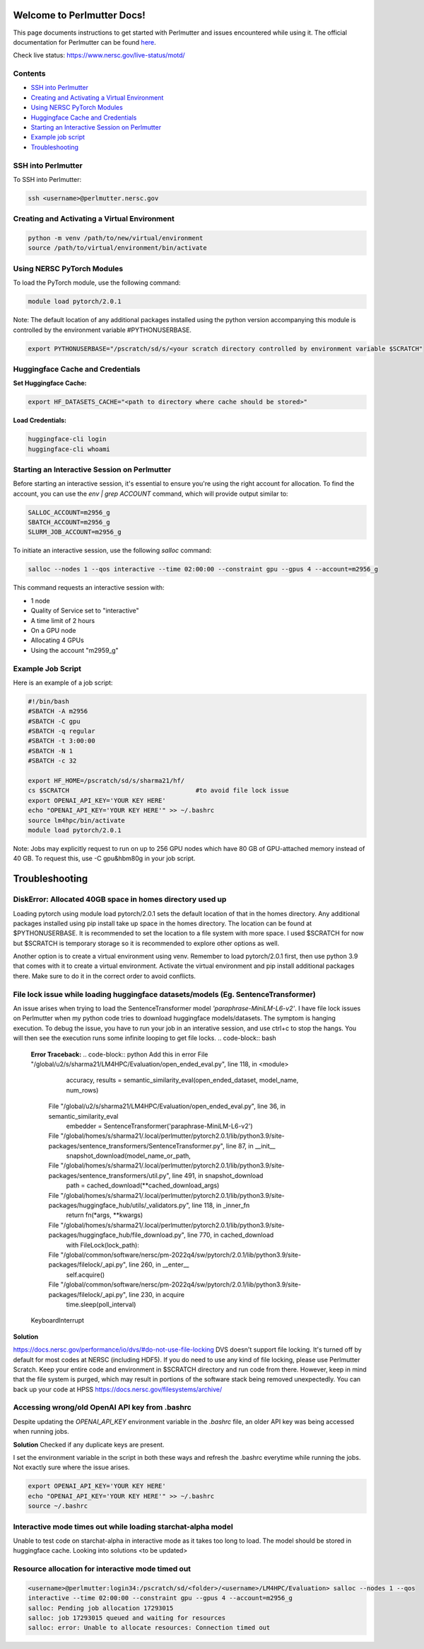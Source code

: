 Welcome to Perlmutter Docs!
===========================

This page documents instructions to get started with Perlmutter and issues encountered while using it. The official documentation for Perlmutter can be found `here <https://docs.nersc.gov/>`_.

Check live status: https://www.nersc.gov/live-status/motd/ 

Contents
--------

- `SSH into Perlmutter`_
- `Creating and Activating a Virtual Environment`_
- `Using NERSC PyTorch Modules`_
- `Huggingface Cache and Credentials`_
- `Starting an Interactive Session on Perlmutter`_
- `Example job script`_
- `Troubleshooting`_

SSH into Perlmutter
-------------------

To SSH into Perlmutter:

.. code-block:: bash

   ssh <username>@perlmutter.nersc.gov

Creating and Activating a Virtual Environment
--------------------------------------------

.. code-block:: bash

   python -m venv /path/to/new/virtual/environment
   source /path/to/virtual/environment/bin/activate

Using NERSC PyTorch Modules
---------------------------

To load the PyTorch module, use the following command:

.. code-block:: bash

   module load pytorch/2.0.1

Note: The default location of any additional packages installed using the python version accompanying this module is controlled by the environment variable #PYTHONUSERBASE. 

.. code-block:: bash

   export PYTHONUSERBASE="/pscratch/sd/s/<your scratch directory controlled by environment variable $SCRATCH"



Huggingface Cache and Credentials
---------------------------------

**Set Huggingface Cache:**

.. code-block:: bash

   export HF_DATASETS_CACHE="<path to directory where cache should be stored>"

**Load Credentials:**

.. code-block:: bash

   huggingface-cli login
   huggingface-cli whoami

Starting an Interactive Session on Perlmutter
---------------------------------------------

Before starting an interactive session, it's essential to ensure you're using the right account for allocation. To find the account, you can use the `env | grep ACCOUNT` command, which will provide output similar to:

.. code-block:: bash

   SALLOC_ACCOUNT=m2956_g
   SBATCH_ACCOUNT=m2956_g
   SLURM_JOB_ACCOUNT=m2956_g

To initiate an interactive session, use the following `salloc` command:

.. code-block:: bash

   salloc --nodes 1 --qos interactive --time 02:00:00 --constraint gpu --gpus 4 --account=m2956_g

This command requests an interactive session with:

- 1 node
- Quality of Service set to "interactive"
- A time limit of 2 hours
- On a GPU node
- Allocating 4 GPUs
- Using the account "m2959_g"

Example Job Script
------------------

Here is an example of a job script:

.. code-block:: bash

   #!/bin/bash
   #SBATCH -A m2956
   #SBATCH -C gpu
   #SBATCH -q regular
   #SBATCH -t 3:00:00
   #SBATCH -N 1
   #SBATCH -c 32

   export HF_HOME=/pscratch/sd/s/sharma21/hf/
   cs $SCRATCH                                  #to avoid file lock issue
   export OPENAI_API_KEY='YOUR KEY HERE'
   echo "OPENAI_API_KEY='YOUR KEY HERE'" >> ~/.bashrc
   source lm4hpc/bin/activate
   module load pytorch/2.0.1

Note: Jobs may explicitly request to run on up to 256 GPU nodes which have 80 GB of GPU-attached memory instead of 40 GB. To request this, use -C gpu&hbm80g in your job script.

Troubleshooting 
============================
DiskError: Allocated 40GB space in homes directory used up
----------------------------------------

Loading pytorch using module load pytorch/2.0.1 sets the default location of that in the homes directory. Any additional packages installed using pip install take up space in the homes directory. The location can be found at $PYTHONUSERBASE. It is recommended to set the location to a file system with more space. I used $SCRATCH for now but $SCRATCH is temporary storage so it is recommended to explore other options as well. 

Another option is to create a virtual environment using venv. Remember to load pytorch/2.0.1 first, then use python 3.9 that comes with it to create a virtual environment. Activate the virtual environment and pip install additional packages there. Make sure to do it in the correct order to avoid conflicts. 


File lock issue while loading huggingface datasets/models (Eg. SentenceTransformer)
----------------------------------------

An issue arises when trying to load the SentenceTransformer model `'paraphrase-MiniLM-L6-v2'`. I have file lock issues on Perlmutter when my python code tries to download huggingface models/datasets. The symptom is hanging execution. To debug the issue, you have to run your job in an interative session, and use ctrl+c to stop the hangs. You will then see the execution runs some infinite looping to get file locks.
.. code-block:: bash

   **Error Traceback:**
   .. code-block:: python
   Add this in error File "/global/u2/s/sharma21/LM4HPC/Evaluation/open_ended_eval.py", line 118, in <module>
       accuracy, results = semantic_similarity_eval(open_ended_dataset, model_name, num_rows)
     File "/global/u2/s/sharma21/LM4HPC/Evaluation/open_ended_eval.py", line 36, in semantic_similarity_eval
       embedder = SentenceTransformer('paraphrase-MiniLM-L6-v2')
     File "/global/homes/s/sharma21/.local/perlmutter/pytorch2.0.1/lib/python3.9/site-packages/sentence_transformers/SentenceTransformer.py", line 87, in __init__
       snapshot_download(model_name_or_path,
     File "/global/homes/s/sharma21/.local/perlmutter/pytorch2.0.1/lib/python3.9/site-packages/sentence_transformers/util.py", line 491, in snapshot_download
       path = cached_download(**cached_download_args)
     File "/global/homes/s/sharma21/.local/perlmutter/pytorch2.0.1/lib/python3.9/site-packages/huggingface_hub/utils/_validators.py", line 118, in _inner_fn
       return fn(*args, **kwargs)
     File "/global/homes/s/sharma21/.local/perlmutter/pytorch2.0.1/lib/python3.9/site-packages/huggingface_hub/file_download.py", line 770, in cached_download
       with FileLock(lock_path):
     File "/global/common/software/nersc/pm-2022q4/sw/pytorch/2.0.1/lib/python3.9/site-packages/filelock/_api.py", line 260, in __enter__
       self.acquire()
     File "/global/common/software/nersc/pm-2022q4/sw/pytorch/2.0.1/lib/python3.9/site-packages/filelock/_api.py", line 230, in acquire
       time.sleep(poll_interval)
   KeyboardInterrupt

**Solution**

https://docs.nersc.gov/performance/io/dvs/#do-not-use-file-locking 
DVS doesn't support file locking. It's turned off by default for most codes at NERSC (including HDF5). If you do need to use any kind of file locking, please use Perlmutter Scratch.
Keep your entire code and environment in $SCRATCH directory and run code from there. However, keep in mind that the file system is purged, which may result in portions of the software stack being removed unexpectedly. You can back up your code at HPSS https://docs.nersc.gov/filesystems/archive/

Accessing wrong/old OpenAI API key from .bashrc
----------------------------------------
Despite updating the `OPENAI_API_KEY` environment variable in the `.bashrc` file, an older API key was being accessed when running jobs.

**Solution**
Checked if any duplicate keys are present. 

I set the environment variable in the script in both these ways and refresh the .bashrc everytime while running the jobs. Not exactly sure where the issue arises. 

.. code-block:: bash

    export OPENAI_API_KEY='YOUR KEY HERE'
    echo "OPENAI_API_KEY='YOUR KEY HERE'" >> ~/.bashrc
    source ~/.bashrc

Interactive mode times out while loading starchat-alpha model
----------------------------------------
Unable to test code on starchat-alpha in interactive mode as it takes too long to load. 
The model should be stored in huggingface cache. 
Looking into solutions <to be updated> 

Resource allocation for interactive mode timed out
----------------------------------------

.. code-block:: bash

    <username>@perlmutter:login34:/pscratch/sd/<folder>/<username>/LM4HPC/Evaluation> salloc --nodes 1 --qos 
    interactive --time 02:00:00 --constraint gpu --gpus 4 --account=m2956_g
    salloc: Pending job allocation 17293015
    salloc: job 17293015 queued and waiting for resources
    salloc: error: Unable to allocate resources: Connection timed out

